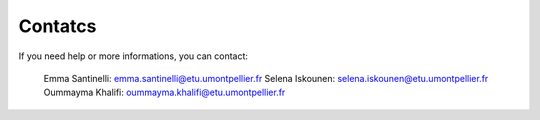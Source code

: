Contatcs
==========
If you need help or more informations, you can contact:

  Emma Santinelli: emma.santinelli@etu.umontpellier.fr
  Selena Iskounen: selena.iskounen@etu.umontpellier.fr
  Oummayma Khalifi: oummayma.khalifi@etu.umontpellier.fr